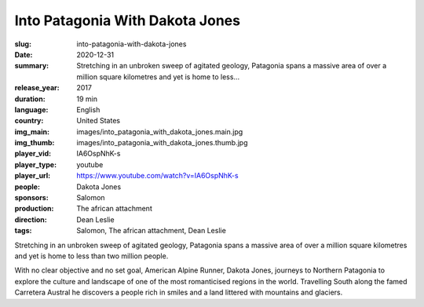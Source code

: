 Into Patagonia With Dakota Jones
################################

:slug: into-patagonia-with-dakota-jones
:date: 2020-12-31
:summary: Stretching in an unbroken sweep of agitated geology, Patagonia spans a massive area of over a million square kilometres and yet is home to less...
:release_year: 2017
:duration: 19 min
:language: English
:country: United States
:img_main: images/into_patagonia_with_dakota_jones.main.jpg
:img_thumb: images/into_patagonia_with_dakota_jones.thumb.jpg
:player_vid: IA6OspNhK-s
:player_type: youtube
:player_url: https://www.youtube.com/watch?v=IA6OspNhK-s
:people: Dakota Jones
:sponsors: Salomon
:production: The african attachment
:direction: Dean Leslie
:tags: Salomon, The african attachment, Dean Leslie

Stretching in an unbroken sweep of agitated geology, Patagonia spans a massive area of over a million square kilometres and yet is home to less than two million people. 

With no clear objective and no set goal, American Alpine Runner, Dakota Jones, journeys to Northern Patagonia to explore the culture and landscape of one of the most romanticised regions in the world. Travelling South along the famed Carretera Austral he discovers a people rich in smiles and a land littered with mountains and glaciers.
